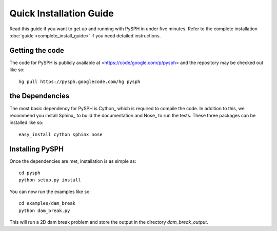 .. _quick_install:

============================
Quick Installation Guide
============================

Read this guide if you want to get up and running with PySPH in under
five minutes. 
Refer to the complete installation :doc:`guide <complete_install_guide>`
if you need detailed instructions. 

+++++++++++++++++++++++++++++
Getting the code
+++++++++++++++++++++++++++++

The code for PySPH is publicly available at
<https://code/google.com/p/pysph> and the repository may be checked out
like so::

	hg pull https://pysph.googlecode.com/hg pysph

+++++++++++++++++++++++++++++
 the Dependencies
+++++++++++++++++++++++++++++

The most basic dependency for PySPH is Cython_ which is required to
compile the code. In addition to this, we recommend you install Sphinx_
to build the documentation and Nose_ to run the tests. These three
packages can be installed like so::

	 easy_install cython sphinx nose

+++++++++++++++++++++++++++++
Installing PySPH
+++++++++++++++++++++++++++++

Once the dependencies are met, installation is as simple as::

     cd pysph
     python setup.py install

You can now run the examples like so::
      
      cd examples/dam_break
      python dam_break.py

This will run a 2D dam break problem and store the output in the
directory `dam_break_output`.


